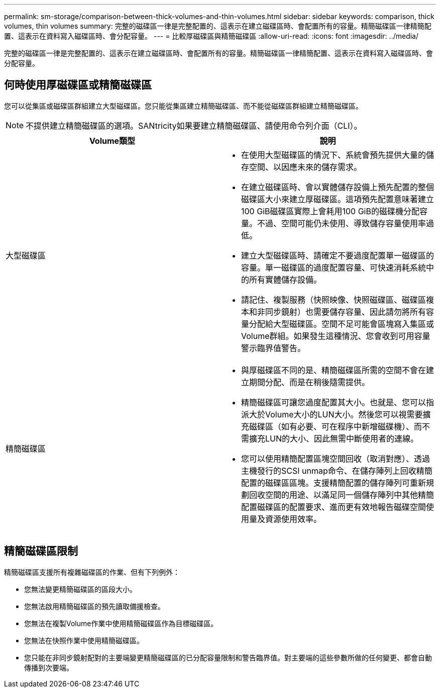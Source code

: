 ---
permalink: sm-storage/comparison-between-thick-volumes-and-thin-volumes.html 
sidebar: sidebar 
keywords: comparison, thick volumes, thin volumes 
summary: 完整的磁碟區一律是完整配置的、這表示在建立磁碟區時、會配置所有的容量。精簡磁碟區一律精簡配置、這表示在資料寫入磁碟區時、會分配容量。 
---
= 比較厚磁碟區與精簡磁碟區
:allow-uri-read: 
:icons: font
:imagesdir: ../media/


[role="lead"]
完整的磁碟區一律是完整配置的、這表示在建立磁碟區時、會配置所有的容量。精簡磁碟區一律精簡配置、這表示在資料寫入磁碟區時、會分配容量。



== 何時使用厚磁碟區或精簡磁碟區

您可以從集區或磁碟區群組建立大型磁碟區。您只能從集區建立精簡磁碟區、而不能從磁碟區群組建立精簡磁碟區。

[NOTE]
====
不提供建立精簡磁碟區的選項。SANtricity如果要建立精簡磁碟區、請使用命令列介面（CLI）。

====
[cols="2*"]
|===
| Volume類型 | 說明 


 a| 
大型磁碟區
 a| 
* 在使用大型磁碟區的情況下、系統會預先提供大量的儲存空間、以因應未來的儲存需求。
* 在建立磁碟區時、會以實體儲存設備上預先配置的整個磁碟區大小來建立厚磁碟區。這項預先配置意味著建立100 GiB磁碟區實際上會耗用100 GiB的磁碟機分配容量。不過、空間可能仍未使用、導致儲存容量使用率過低。
* 建立大型磁碟區時、請確定不要過度配置單一磁碟區的容量。單一磁碟區的過度配置容量、可快速消耗系統中的所有實體儲存設備。
* 請記住、複製服務（快照映像、快照磁碟區、磁碟區複本和非同步鏡射）也需要儲存容量、因此請勿將所有容量分配給大型磁碟區。空間不足可能會區塊寫入集區或Volume群組。如果發生這種情況、您會收到可用容量警示臨界值警告。




 a| 
精簡磁碟區
 a| 
* 與厚磁碟區不同的是、精簡磁碟區所需的空間不會在建立期間分配、而是在稍後隨需提供。
* 精簡磁碟區可讓您過度配置其大小。也就是、您可以指派大於Volume大小的LUN大小。然後您可以視需要擴充磁碟區（如有必要、可在程序中新增磁碟機）、而不需擴充LUN的大小、因此無需中斷使用者的連線。
* 您可以使用精簡配置區塊空間回收（取消對應）、透過主機發行的SCSI unmap命令、在儲存陣列上回收精簡配置的磁碟區區塊。支援精簡配置的儲存陣列可重新規劃回收空間的用途、以滿足同一個儲存陣列中其他精簡配置磁碟區的配置要求、進而更有效地報告磁碟空間使用量及資源使用效率。


|===


== 精簡磁碟區限制

精簡磁碟區支援所有複雜磁碟區的作業、但有下列例外：

* 您無法變更精簡磁碟區的區段大小。
* 您無法啟用精簡磁碟區的預先讀取備援檢查。
* 您無法在複製Volume作業中使用精簡磁碟區作為目標磁碟區。
* 您無法在快照作業中使用精簡磁碟區。
* 您只能在非同步鏡射配對的主要端變更精簡磁碟區的已分配容量限制和警告臨界值。對主要端的這些參數所做的任何變更、都會自動傳播到次要端。


